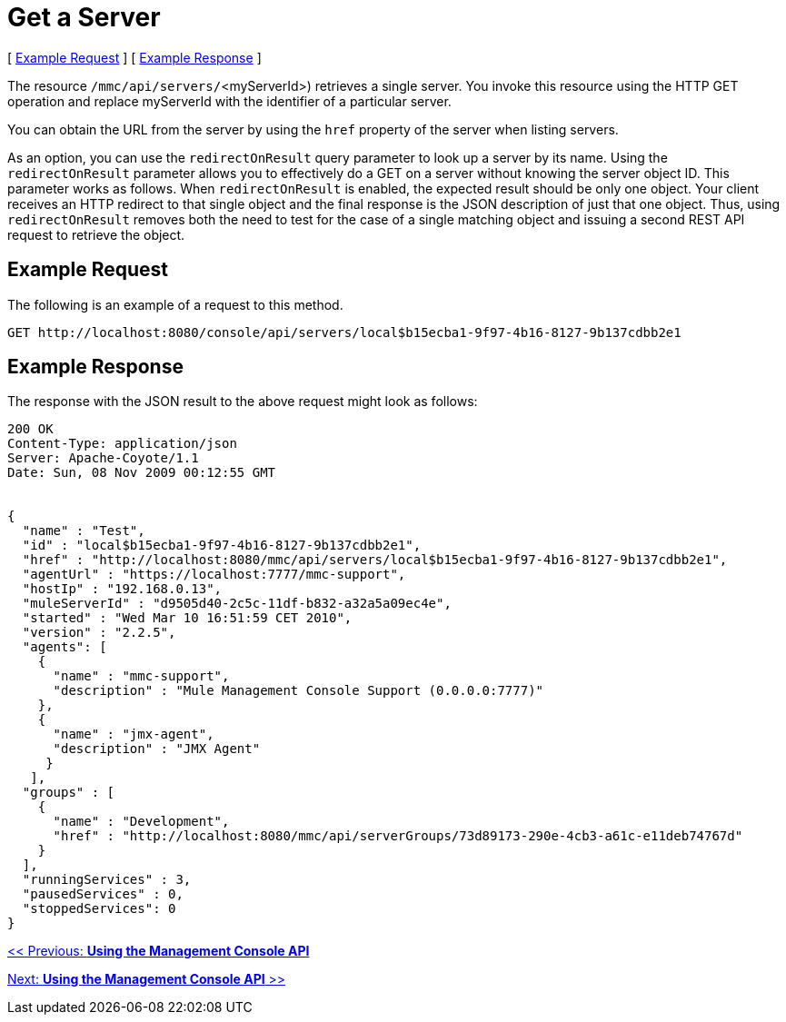 = Get a Server

[ link:#GetaServer-ExampleRequest[Example Request] ] [ link:#GetaServer-ExampleResponse[Example Response] ]

The resource `/mmc/api/servers/`<myServerId>) retrieves a single server. You invoke this resource using the HTTP GET operation and replace myServerId with the identifier of a particular server.

You can obtain the URL from the server by using the `href` property of the server when listing servers.

As an option, you can use the `redirectOnResult` query parameter to look up a server by its name. Using the `redirectOnResult` parameter allows you to effectively do a GET on a server without knowing the server object ID. This parameter works as follows. When `redirectOnResult` is enabled, the expected result should be only one object. Your client receives an HTTP redirect to that single object and the final response is the JSON description of just that one object. Thus, using `redirectOnResult` removes both the need to test for the case of a single matching object and issuing a second REST API request to retrieve the object.

== Example Request

The following is an example of a request to this method.

[source]
----
GET http://localhost:8080/console/api/servers/local$b15ecba1-9f97-4b16-8127-9b137cdbb2e1
----

== Example Response

The response with the JSON result to the above request might look as follows:

[source]
----
200 OK
Content-Type: application/json
Server: Apache-Coyote/1.1
Date: Sun, 08 Nov 2009 00:12:55 GMT


{
  "name" : "Test",
  "id" : "local$b15ecba1-9f97-4b16-8127-9b137cdbb2e1",
  "href" : "http://localhost:8080/mmc/api/servers/local$b15ecba1-9f97-4b16-8127-9b137cdbb2e1",
  "agentUrl" : "https://localhost:7777/mmc-support",
  "hostIp" : "192.168.0.13",
  "muleServerId" : "d9505d40-2c5c-11df-b832-a32a5a09ec4e",
  "started" : "Wed Mar 10 16:51:59 CET 2010",
  "version" : "2.2.5",
  "agents": [
    {
      "name" : "mmc-support",
      "description" : "Mule Management Console Support (0.0.0.0:7777)"
    },
    {
      "name" : "jmx-agent",
      "description" : "JMX Agent"
     }
   ],
  "groups" : [
    {
      "name" : "Development",
      "href" : "http://localhost:8080/mmc/api/serverGroups/73d89173-290e-4cb3-a61c-e11deb74767d"
    }
  ],
  "runningServices" : 3,
  "pausedServices" : 0,
  "stoppedServices": 0
}
----

link:/documentation-3.2/display/32X/Using+the+Management+Console+API[<< Previous: *Using the Management Console API*]

link:/documentation-3.2/display/32X/Using+the+Management+Console+API[Next: *Using the Management Console API* >>]
